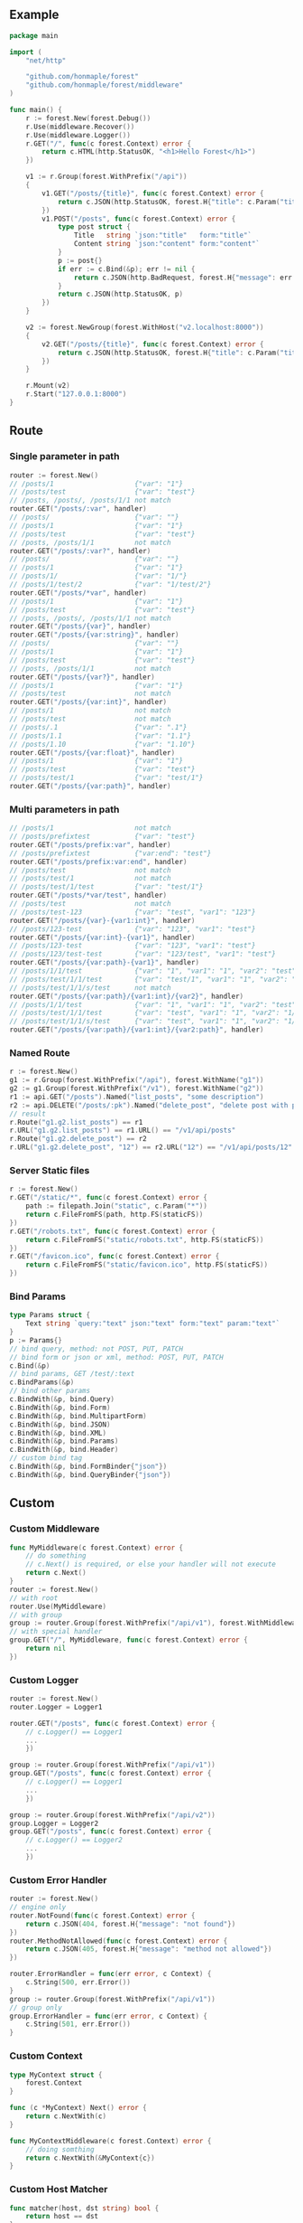 ** Example
   #+begin_src go
     package main

     import (
         "net/http"

         "github.com/honmaple/forest"
         "github.com/honmaple/forest/middleware"
     )

     func main() {
         r := forest.New(forest.Debug())
         r.Use(middleware.Recover())
         r.Use(middleware.Logger())
         r.GET("/", func(c forest.Context) error {
             return c.HTML(http.StatusOK, "<h1>Hello Forest</h1>")
         })

         v1 := r.Group(forest.WithPrefix("/api"))
         {
             v1.GET("/posts/{title}", func(c forest.Context) error {
                 return c.JSON(http.StatusOK, forest.H{"title": c.Param("title")})
             })
             v1.POST("/posts", func(c forest.Context) error {
                 type post struct {
                     Title   string `json:"title"   form:"title"`
                     Content string `json:"content" form:"content"`
                 }
                 p := post{}
                 if err := c.Bind(&p); err != nil {
                     return c.JSON(http.BadRequest, forest.H{"message": err.Error()})
                 }
                 return c.JSON(http.StatusOK, p)
             })
         }

         v2 := forest.NewGroup(forest.WithHost("v2.localhost:8000"))
         {
             v2.GET("/posts/{title}", func(c forest.Context) error {
                 return c.JSON(http.StatusOK, forest.H{"title": c.Param("title")})
             })
         }

         r.Mount(v2)
         r.Start("127.0.0.1:8000")
     }
   #+end_src

** Route

*** Single parameter in path
    #+begin_src go
      router := forest.New()
      // /posts/1                    {"var": "1"}
      // /posts/test                 {"var": "test"}
      // /posts, /posts/, /posts/1/1 not match
      router.GET("/posts/:var", handler)
      // /posts/                     {"var": ""}
      // /posts/1                    {"var": "1"}
      // /posts/test                 {"var": "test"}
      // /posts, /posts/1/1          not match
      router.GET("/posts/:var?", handler)
      // /posts/                     {"var": ""}
      // /posts/1                    {"var": "1"}
      // /posts/1/                   {"var": "1/"}
      // /posts/1/test/2             {"var": "1/test/2"}
      router.GET("/posts/*var", handler)
      // /posts/1                    {"var": "1"}
      // /posts/test                 {"var": "test"}
      // /posts, /posts/, /posts/1/1 not match
      router.GET("/posts/{var}", handler)
      router.GET("/posts/{var:string}", handler)
      // /posts/                     {"var": ""}
      // /posts/1                    {"var": "1"}
      // /posts/test                 {"var": "test"}
      // /posts, /posts/1/1          not match
      router.GET("/posts/{var?}", handler)
      // /posts/1                    {"var": "1"}
      // /posts/test                 not match
      router.GET("/posts/{var:int}", handler)
      // /posts/1                    not match
      // /posts/test                 not match
      // /posts/.1                   {"var": ".1"}
      // /posts/1.1                  {"var": "1.1"}
      // /posts/1.10                 {"var": "1.10"}
      router.GET("/posts/{var:float}", handler)
      // /posts/1                    {"var": "1"}
      // /posts/test                 {"var": "test"}
      // /posts/test/1               {"var": "test/1"}
      router.GET("/posts/{var:path}", handler)
    #+end_src
*** Multi parameters in path
    #+begin_src go
      // /posts/1                    not match
      // /posts/prefixtest           {"var": "test"}
      router.GET("/posts/prefix:var", handler)
      // /posts/prefixtest           {"var:end": "test"}
      router.GET("/posts/prefix:var:end", handler)
      // /posts/test                 not match
      // /posts/test/1               not match
      // /posts/test/1/test          {"var": "test/1"}
      router.GET("/posts/*var/test", handler)
      // /posts/test                 not match
      // /posts/test-123             {"var": "test", "var1": "123"}
      router.GET("/posts/{var}-{var1:int}", handler)
      // /posts/123-test             {"var": "123", "var1": "test"}
      router.GET("/posts/{var:int}-{var1}", handler)
      // /posts/123-test             {"var": "123", "var1": "test"}
      // /posts/123/test-test        {"var": "123/test", "var1": "test"}
      router.GET("/posts/{var:path}-{var1}", handler)
      // /posts/1/1/test             {"var": "1", "var1": "1", "var2": "test"}
      // /posts/test/1/1/test        {"var": "test/1", "var1": "1", "var2": "test"}
      // /posts/test/1/1/s/test      not match
      router.GET("/posts/{var:path}/{var1:int}/{var2}", handler)
      // /posts/1/1/test             {"var": "1", "var1": "1", "var2": "test"}
      // /posts/test/1/1/test        {"var": "test", "var1": "1", "var2": "1/test"}
      // /posts/test/1/1/s/test      {"var": "test", "var1": "1", "var2": "1/s/test"}
      router.GET("/posts/{var:path}/{var1:int}/{var2:path}", handler)
    #+end_src

*** Named Route
    #+begin_src go
      r := forest.New()
      g1 := r.Group(forest.WithPrefix("/api"), forest.WithName("g1"))
      g2 := g1.Group(forest.WithPrefix("/v1"), forest.WithName("g2"))
      r1 := api.GET("/posts").Named("list_posts", "some description")
      r2 := api.DELETE("/posts/:pk").Named("delete_post", "delete post with pk param")
      // result
      r.Route("g1.g2.list_posts") == r1
      r.URL("g1.g2.list_posts") == r1.URL() == "/v1/api/posts"
      r.Route("g1.g2.delete_post") == r2
      r.URL("g1.g2.delete_post", "12") == r2.URL("12") == "/v1/api/posts/12"
    #+end_src

*** Server Static files
    #+begin_src go
      r := forest.New()
      r.GET("/static/*", func(c forest.Context) error {
          path := filepath.Join("static", c.Param("*"))
          return c.FileFromFS(path, http.FS(staticFS))
      })
      r.GET("/robots.txt", func(c forest.Context) error {
          return c.FileFromFS("static/robots.txt", http.FS(staticFS))
      })
      r.GET("/favicon.ico", func(c forest.Context) error {
          return c.FileFromFS("static/favicon.ico", http.FS(staticFS))
      })
    #+end_src

*** Bind Params
    #+begin_src go
      type Params struct {
          Text string `query:"text" json:"text" form:"text" param:"text"`
      }
      p := Params{}
      // bind query, method: not POST, PUT, PATCH
      // bind form or json or xml, method: POST, PUT, PATCH
      c.Bind(&p)
      // bind params, GET /test/:text
      c.BindParams(&p)
      // bind other params
      c.BindWith(&p, bind.Query)
      c.BindWith(&p, bind.Form)
      c.BindWith(&p, bind.MultipartForm)
      c.BindWith(&p, bind.JSON)
      c.BindWith(&p, bind.XML)
      c.BindWith(&p, bind.Params)
      c.BindWith(&p, bind.Header)
      // custom bind tag
      c.BindWith(&p, bind.FormBinder{"json"})
      c.BindWith(&p, bind.QueryBinder{"json"})
    #+end_src

** Custom
*** Custom Middleware
    #+begin_src go
      func MyMiddleware(c forest.Context) error {
          // do something
          // c.Next() is required, or else your handler will not execute
          return c.Next()
      }
      router := forest.New()
      // with root
      router.Use(MyMiddleware)
      // with group
      group := router.Group(forest.WithPrefix("/api/v1"), forest.WithMiddlewares(MyMiddleware))
      // with special handler
      group.GET("/", MyMiddleware, func(c forest.Context) error {
          return nil
      })
    #+end_src

*** Custom Logger
    #+begin_src go
      router := forest.New()
      router.Logger = Logger1

      router.GET("/posts", func(c forest.Context) error {
          // c.Logger() == Logger1
          ...
          })

      group := router.Group(forest.WithPrefix("/api/v1"))
      group.GET("/posts", func(c forest.Context) error {
          // c.Logger() == Logger1
          ...
          })

      group := router.Group(forest.WithPrefix("/api/v2"))
      group.Logger = Logger2
      group.GET("/posts", func(c forest.Context) error {
          // c.Logger() == Logger2
          ...
          })
    #+end_src

*** Custom Error Handler
    #+begin_src go
      router := forest.New()
      // engine only
      router.NotFound(func(c forest.Context) error {
          return c.JSON(404, forest.H{"message": "not found"})
      })
      router.MethodNotAllowed(func(c forest.Context) error {
          return c.JSON(405, forest.H{"message": "method not allowed"})
      })

      router.ErrorHandler = func(err error, c Context) {
          c.String(500, err.Error())
      }
      group := router.Group(forest.WithPrefix("/api/v1"))
      // group only
      group.ErrorHandler = func(err error, c Context) {
          c.String(501, err.Error())
      }
    #+end_src

*** Custom Context
    #+begin_src go
      type MyContext struct {
          forest.Context
      }

      func (c *MyContext) Next() error {
          return c.NextWith(c)
      }

      func MyContextMiddleware(c forest.Context) error {
          // doing somthing
          return c.NextWith(&MyContext{c})
      }
    #+end_src

*** Custom Host Matcher
    #+begin_src go
      func matcher(host, dst string) bool {
          return host == dst
      }
      r := forest.New(forest.HostMatch(matcher))
      // or use internal matcher
      r := forest.New(forest.HostMatch(forest.HostMatcher))
    #+end_src

*** Custom URL Param
    #+begin_src go
      import (
          "github.com/google/uuid"
      )

      type UUIDMatcher struct {
      }

      func (s *UUIDMatcher) Name() string {
          return "uuid"
      }

      func (s *UUIDMatcher) Match(path string, index int, next bool) (int, bool) {
          if index > 0 {
              return 0, false
          }
          if len(path) < 18 || (!next && len(path) > 18) {
              return 0, false
          }
          _, err := uuid.Parse(path[:18])
          if err != nil {
              return 0, false
          }
          return 18, true
      }

      func NewUUIDMatcher(rule string) forest.Matcher {
          return &UUIDMatcher{}
      }

      forest.RegisterRule("uuid", NewUUIDMatcher)

      router := forest.New()
      router.GET("/api/v1/user/{pk:uuid}", handler)
    #+end_src
